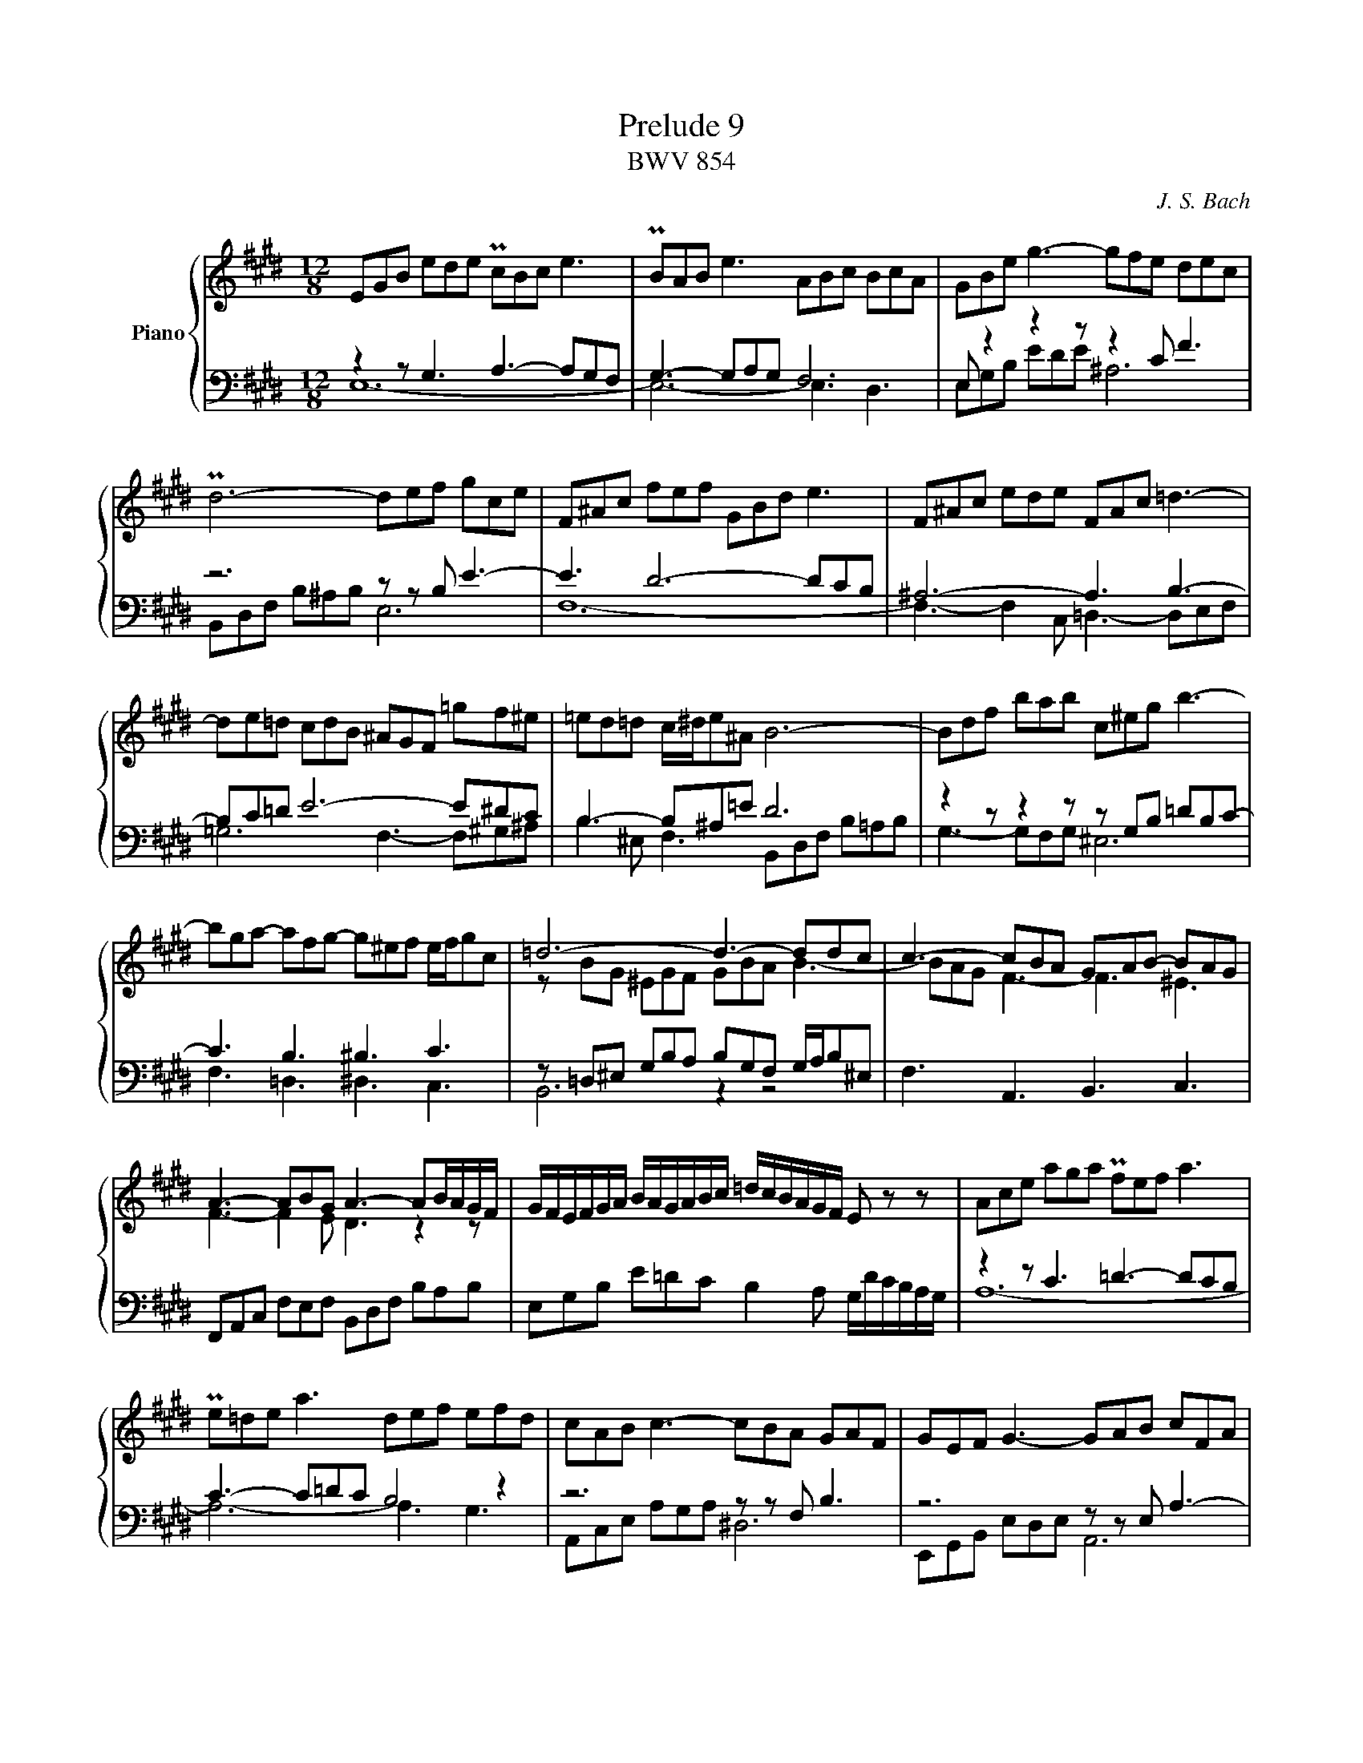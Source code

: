 X:1
T:Prelude 9
T:BWV 854
C:J. S. Bach
%%score { ( 1 2 ) | ( 3 4 ) }
L:1/16
M:12/8
I:linebreak $
K:E
V:1 treble nm="Piano"
V:2 treble 
V:3 bass 
L:1/8
V:4 bass 
L:1/8
V:1
 E2G2B2 e2d2e2 Pc2B2c2 e6 | PB2A2B2 e6 A2B2c2 B2c2A2 | G2B2e2 g6- g2f2e2 d2e2c2 |$ %3
 Pd12- d2e2f2 g2c2e2 | F2^A2c2 f2e2f2 G2B2d2 e6 | F2^A2c2 e2d2e2 F2A2c2 =d6- |$ %6
 d2e2=d2 c2d2B2 ^A2G2F2 =g2f2^e2 | =e2d2=d2 c^de2^A2 B12- | B2d2f2 b2a2b2 c2^e2g2 b6- |$ %9
 b2g2a2- a2f2g2- g2^e2f2 efg2c2 | =d12- d6- d2d2c2 | c6- c2B2A2 G2A2B2- B2A2G2 |$ %12
 A6- A2B2G2 A6- A2BAGF | GFEFGA BAGABc =dcBAGF E2 z2 z2 | A2c2e2 a2g2a2 Pf2e2f2 a6 |$ %15
 Pe2=d2e2 a6 d2e2f2 e2f2d2 | c2A2B2 c6- c2B2A2 G2A2F2 | G2E2F2 G6- G2A2B2 c2F2A2 |$ %18
 B,2D2F2 B2A2B2 C2E2G2 A6 | B,2D2F2 A2G2A2 B,2D2F2 =G6- | G2A2=G2 F2G2E2 D2C2B,2 =c2B2^A2 |$ %21
 =A2G2=G2 F^GA2D2 E12- | E12- E6- E4 ^D2 | !fermata!E24 |]
V:2
 x24 | x24 | x24 |$ x24 | x24 | x24 |$ x24 | x24 | x24 |$ x24 | z2 B2G2 ^E2G2F2 G2B2A2 B6- | %11
 B2A2G2 F6- F6 ^E6 |$ F6- F4 E2 D6 z4 z2 | x24 | x24 |$ x24 | x24 | x24 |$ x24 | x24 | x24 |$ x24 | %22
 z2 G,2B,2 =D2C2D2 C6- C4 =C2 | B,24 |]
V:3
 z2 z G,3 A,3- A,G,F, | G,3- G,A,G, F,6 | E, z2 z2 z z2 C F3 |$ z6 z z B, E3- | E3 D6- DCB, | %5
 ^A,6- A,3 B,3- |$ B,C=D E6- E^DC | B,3- B,^A,=E D6 | z2 z z2 z z G,B, =DB,C- |$ C3 B,3 ^B,3 C3 | %10
 z =D,^E, G,B,A, B,G,F, G,/A,/B,^E, | F,3 A,,3 B,,3 C,3 |$ F,,A,,C, F,E,F, B,,D,F, B,A,B, | %13
 E,G,B, E=DC B,2 A, G,/D/C/B,/A,/G,/ | z2 z C3 =D3- DCB, |$ C3- C=DC B,4 z2 | z6 z z F, B,3 | %17
 z6 z z E, A,3- |$ A,3 G,6- G,F,E, | D,6- D,3 E,3- | E,F,=G, A,6- A,^G,F, |$ %21
 E,3- E,D,A, G,E,G, A,G,A, | E,6 A,,C,E, A,G,A, | !fermata!E,,12 |]
V:4
 E,12- | E,6- E,3 D,3 | E,G,B, EDE ^A,6 |$ B,,D,F, B,^A,B, E,6 | F,12- | %5
 F,3- F,2 C, =D,3- D,E,F, |$ =G,6 F,3- F,^G,^A, | B,2 ^E, F,3 B,,D,F, B,=A,B, | G,3- G,F,G, ^E,6 |$ %9
 F,3 =D,3 ^D,3 C,3 | B,,6 z2 z4 | x12 |$ x12 | x12 | A,12- |$ A,6- A,3 G,3 | A,,C,E, A,G,A, ^D,6 | %17
 E,,G,,B,, E,D,E, A,,6 |$ B,,12- | B,,3- B,,2 F,, =G,,3- G,,A,,B,, | =C,6 B,,3- B,,^C,D, |$ %21
 E,2 ^A,, B,,3 C,6 | G,,6 A,,6 | G,12 |]
